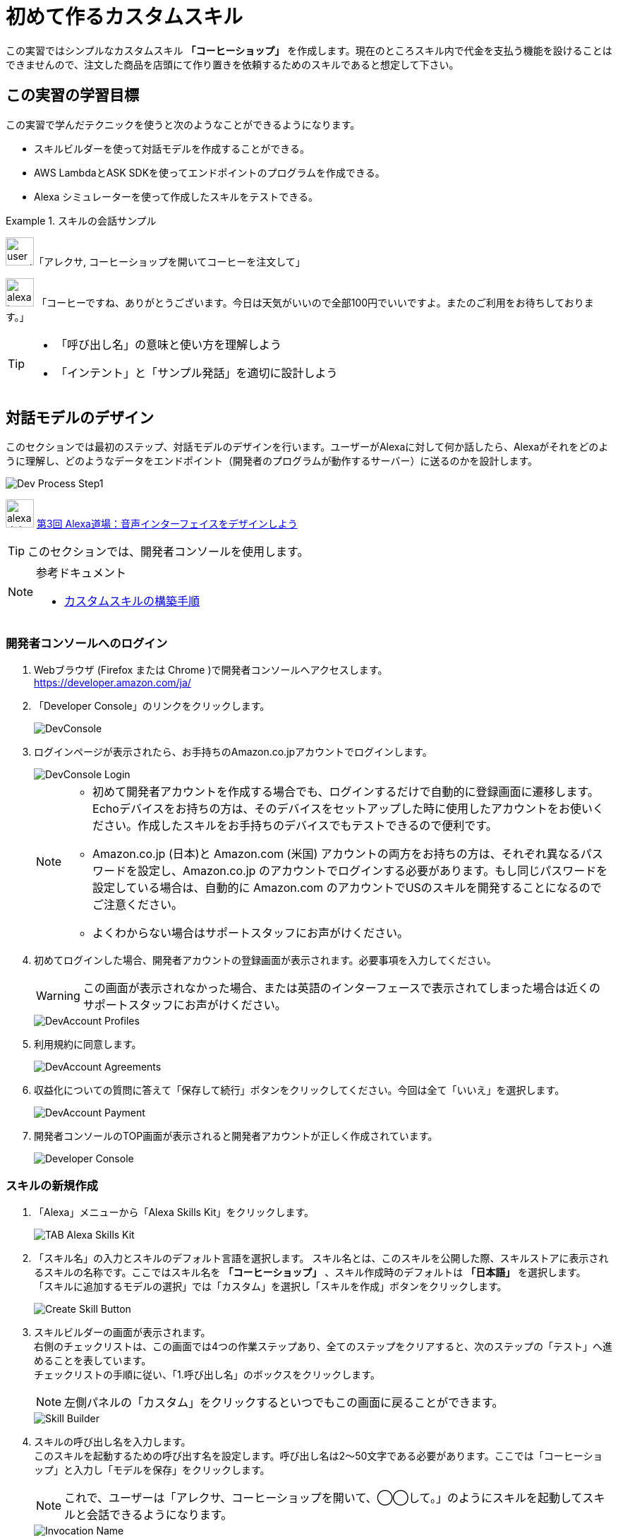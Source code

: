 = 初めて作るカスタムスキル
:imagesdir: ./images

この実習ではシンプルなカスタムスキル *「コーヒーショップ」* を作成します。現在のところスキル内で代金を支払う機能を設けることはできませんので、注文した商品を店頭にて作り置きを依頼するためのスキルであると想定して下さい。

== この実習の学習目標

この実習で学んだテクニックを使うと次のようなことができるようになります。

* スキルビルダーを使って対話モデルを作成することができる。
* AWS LambdaとASK SDKを使ってエンドポイントのプログラムを作成できる。
* Alexa シミュレーターを使って作成したスキルをテストできる。

.スキルの会話サンプル
====
image:icons/user_speak.jpg[width="40"]「アレクサ, コーヒーショップを開いてコーヒーを注文して」

image:icons/alexa_icon.jpg[width="40"] 「コーヒーですね、ありがとうございます。今日は天気がいいので全部100円でいいですよ。またのご利用をお待ちしております。」
====

[TIP]
====
* 「呼び出し名」の意味と使い方を理解しよう
* 「インテント」と「サンプル発話」を適切に設計しよう
====

<<<
== 対話モデルのデザイン

このセクションでは最初のステップ、対話モデルのデザインを行います。ユーザーがAlexaに対して何か話したら、Alexaがそれをどのように理解し、どのようなデータをエンドポイント（開発者のプログラムが動作するサーバー）に送るのかを設計します。

image::EX1/Dev_Process_Step1.png[]

image:icons/alexa_dojo.png[width="40"]  https://alexa.design/jp-alexadojo003[第3回 Alexa道場：音声インターフェイスをデザインしよう]

[TIP]
このセクションでは、開発者コンソールを使用します。

.参考ドキュメント
[NOTE]
====
* https://developer.amazon.com/ja/docs/custom-skills/steps-to-build-a-custom-skill.html[カスタムスキルの構築手順]
====

=== 開発者コンソールへのログイン

. Webブラウザ (Firefox または Chrome )で開発者コンソールへアクセスします。 +
https://developer.amazon.com/ja/[https://developer.amazon.com/ja/]
. 「Developer Console」のリンクをクリックします。
+
image::EX1/DevConsole.jpg[]
. ログインページが表示されたら、お手持ちのAmazon.co.jpアカウントでログインします。
+
image::EX1/DevConsole_Login.png[]
+
[NOTE]
====
* 初めて開発者アカウントを作成する場合でも、ログインするだけで自動的に登録画面に遷移します。Echoデバイスをお持ちの方は、そのデバイスをセットアップした時に使用したアカウントをお使いください。作成したスキルをお手持ちのデバイスでもテストできるので便利です。
* Amazon.co.jp (日本)と Amazon.com (米国) アカウントの両方をお持ちの方は、それぞれ異なるパスワードを設定し、Amazon.co.jp のアカウントでログインする必要があります。もし同じパスワードを設定している場合は、自動的に Amazon.com のアカウントでUSのスキルを開発することになるのでご注意ください。
* よくわからない場合はサポートスタッフにお声がけください。
====
+
. 初めてログインした場合、開発者アカウントの登録画面が表示されます。必要事項を入力してください。
+
[WARNING]
====
この画面が表示されなかった場合、または英語のインターフェースで表示されてしまった場合は近くのサポートスタッフにお声がけください。
====
+
image::EX1/DevAccount_Profiles.jpg[]
. 利用規約に同意します。
+
image::EX1/DevAccount_Agreements.jpg[]
. 収益化についての質問に答えて「保存して続行」ボタンをクリックしてください。今回は全て「いいえ」を選択します。
+
image::EX1/DevAccount_Payment.jpg[]
. 開発者コンソールのTOP画面が表示されると開発者アカウントが正しく作成されています。
+
image::EX1/Developer_Console.png[]

<<<
=== スキルの新規作成

. 「Alexa」メニューから「Alexa Skills Kit」をクリックします。
+
image::EX1/TAB_Alexa_Skills_Kit.png[]
+
. 「スキル名」の入力とスキルのデフォルト言語を選択します。
スキル名とは、このスキルを公開した際、スキルストアに表示されるスキルの名称です。ここではスキル名を *「コーヒーショップ」* 、スキル作成時のデフォルトは *「日本語」* を選択します。 +
「スキルに追加するモデルの選択」では「カスタム」を選択し「スキルを作成」ボタンをクリックします。
+
image::EX1/Create_Skill_Button.png[]
+
. スキルビルダーの画面が表示されます。 +
右側のチェックリストは、この画面では4つの作業ステップあり、全てのステップをクリアすると、次のステップの「テスト」へ進めることを表しています。 +
チェックリストの手順に従い、「1.呼び出し名」のボックスをクリックします。
[NOTE]
左側パネルの「カスタム」をクリックするといつでもこの画面に戻ることができます。

+
image::EX1/Skill_Builder.png[]
+
. スキルの呼び出し名を入力します。 +
このスキルを起動するための呼び出す名を設定します。呼び出し名は2〜50文字である必要があります。ここでは「コーヒーショップ」と入力し「モデルを保存」をクリックします。
[NOTE]
これで、ユーザーは「アレクサ、コーヒーショップを開いて、◯◯して。」のようにスキルを起動してスキルと会話できるようになります。

+
image::EX1/Invocation_Name.png[]
+
[TIP]
====
画面下の「呼び出し名の要件」は必ず読むようにしてください。使用できない文字や単語などの重要な情報が記載されています。
====
+
.参考ドキュメント
[NOTE]
====
* https://developer.amazon.com/ja/docs/custom-skills/steps-to-build-a-custom-skill.html[ユーザーによるカスタムスキルの呼び出し] +
* https://developer.amazon.com/ja/docs/custom-skills/choose-the-invocation-name-for-a-custom-skill.html[カスタムスキルの呼び出し名を決定する]
====
+
. 左パネルの「カスタム」をクリックし元の画面に戻ります。
. スキルビルダーのチェックリストの「1.呼び出し名」に緑のチェックが付いていることを確認します。
+
image::EX1/Confirm_InvovationName.png[]

<<<
=== 対話モデルの作成

対話モデルのデザインに取りかかります。ここでは、ユーザーがどのように発話すれば、どのようにAlexaがその意味を解釈し、その結果をどのようにイベントとしてエンドポイントのサーバーに伝えるべきかをデザインします。これらの入力データは「ビルド」という作業を経てAlexaの学習データとして取り込まれます。

. スキルビルダーのチェックリストの「2.インテント、サンプル、スロット」のボックスをクリックします。
+
[NOTE]
左パネルの「インテント」の右にある「追加」ボタンをクリックしても同じ画面に遷移します。

+
image::EX1/Add_Intent.png[]
. カスタムインテントの名前を入力します。ここでは *OrderIntent* と半角英文字で入力し「カスタムインテントを作成」ボタンをクリックします。
+
image::EX1/Create_Custom_Intent.png[]
+
[NOTE]
====
OrderIntent のスペルは間違えないよう正確に入力してください。これを間違えると、エンドポイント側で正しい名前のインテントを取得できずエラーになります。
====
+
. インテント *OrderIntent* に紐づくサンプル発話を入力します。サンプル発話とは、インテントを呼び出すためにユーザーがAlexaに話しかけるフレーズのことです。 +
ここでは、コーヒーショップのスキルを使ってコーヒーを注文するためのフレーズ「コーヒーを注文して」と入力します。
+
image::EX1/Sample_Utterrances.png[]
+
. インテントのサンプル発話の入力が完了したら「モデルを保存」をクリックし、最後に「モデルをビルド」ボタンをクリックします。モデルのビルドには1〜2分かかる場合があります。
+
image::EX1/Build_Model.png[]
+
. モデルのビルドが完了したら対話モデルの構築は完了です。左側の「カスタム」タブをクリックします。「ビルド」のトップ画面に戻り、スキルビルダーのチェックリストを確認しましょう。「3. モデルをビルド」まで完了し緑のチェックマークがついていればOKです。
+
image::EX1/SkillBuilder_CheckList.png[]
+
. *「4. エンドポイント」* のボックスをクリックします。
+
image::EX1/EndPointBox.png[]
+
. サービスのエンドポイントの種類では「AWS LambdaのARN」を選択します。
+
image::EX1/AWS_Lambda_ARN.png[]
+
. 「クリップボードにコピー」のリンクをクリックし、スキルIDの文字列をコピーしておきます。この後の処理で必要となりますので、テキストエディタ等を開いてこの文字列を保存しておいてください。
+
image::EX1/Copy_Skill_ID.png[]

以上で、対話モデルの作業は終了です。ここまでの作業で、Alexaはユーザーの「コーヒーを注文して」という要求フレーズを理解し、エンドポイントのプログラムに *OrderIntent* というリクエストを送信できるようになります。

次に、リクエスト *OrderIntent* を受け取る側、つまりエンドポイントのプログラムを書くステップに移ります。

<<<
== エンドポイントの開発

image::EX1/Dev_Process_Step2.png[]

*OrderIntent* を受け取り、何らかの処理をした後、Alexaに応答を返すイベント駆動のサーバープログラムを作成します。サーバーのプラットフォームには、AWSのLambdaというサービスを利用します。スキルのプログラムコードは、Alexaスキル開発用のライブラリ  https://github.com/alexa/alexa-skills-kit-sdk-for-nodejs[Alexa Skills Kit SDK for Node.js] を使って作成します。

// V2に更新されるまでは削除
//image:icons/alexa_dojo.png[width="40"]  https://alexa.design/jp-alexadojo004[ 第4回 Alexa道場：Node jsを使ってAlexaスキルを作ろう]

[TIP]
このセクションでは、AWSマネージドコンソールを使用します。

.参考ドキュメント
[NOTE]
====
* https://developer.amazon.com/ja/docs/custom-skills/host-a-custom-skill-as-an-aws-lambda-function.html[カスタムスキルのAWS Lambda関数を作成する]
* https://developer.amazon.com/ja/docs/custom-skills/handle-requests-sent-by-alexa.html[Alexaから送信されたリクエストを処理する]
====

=== AWSコンソールへのログイン

. 以下のリンクからAWSポータルにアクセスします。
+
====
URL: https://aws.amazon.com/jp/[https://aws.amazon.com/jp/]
====
+
. 「コンソールへログイン」をクリックします。
+
image::EX1/AWS_TopPage.png[]
+
. AWSアカウントIDを入力します。
+
[CAUTION]
====
AWSアカウントは無料で作成できますが、クレジットカードの登録が必要になります。どうしてもアカウントの作成が難しい場合はサポートスタッフにご相談ください。
====
+
image::EX1/AWS_Signin_ID.jpg[]
. パスワードを入力し、ログインします。
+
[WARNING]
====
本来はセキュリティ上の理由からルートユーザーでのログインは推奨されません。通常はIAMで開発用ユーザーを追加し、開発用ユーザーでログインし直して作業を行ってください。
====
+
image::EX1/AWS_Signin_Password.jpg[]
+
. Lambdaを選択してクリックします。Lambdaが表示されていない場合は、上の検索ボックスに Lambda と入力すると表示されます。Lambdaはコンピューティングのカテゴリにあります。
+
image::EX1/Search_Lambda.png[]
+
. 右上のリージョンを**「アジアパシフィック（東京）」**に変更し、**「関数の作成」**ボタンをクリックしてください。
+
[WARNING]
====
2018年10月時点でAlexaに接続できるリージョンは、「米国東部(バージニア北部)」「米国西部(オレゴン)」「EU(アイルランド)」「アジアパシフィック(東京)」の４つとなっています。これ以外のリージョンでは、Alexaに接続できなくなるので注意してください。
====
+
image::EX1/Select_Tokyo_Region.png[]
+
. **「一から作成」**を選択し、名前欄に「*CoffeeShop*」と入力します。ランタイムのバージョンを「*Node.js 8.10*」に変更し、「ロール」のプルダウンメニューから「*テンプレートから新しいロールの作成*」を選択してください。ロール名には適当な名前をつけてください。（例：AlexaRole など）
+
image::EX1/Create_New_Function_From_Scratch.png[]
+
. ポリシーテンプレートは、「*シンプルなマイクロサービスのアクセス権限*」を選択してください。
+
[NOTE]
====
今回は Amazon CloudWatch Logsと Amazon DynamoDBにアクセスできるシンプルなロールテンプレートを選択します。S3など他のサービスにアクセスしたい場合は、適切なロールを追加してください。
====
+
image::EX1/Create_New_Role.png[]
+
. 下図のようになっていればOKです。画面下にある「*関数の作成*」ボタンをクリックしてください。
+
image::EX1/IAM_Role.png[]
+
. 関数が作成されると次のような画面になります。
+
image::EX1/Lambda_Function_Created.png[]

<<<
=== トリガーを追加する

Lambda関数は様々なサービスと接続し呼びだすことができます。トリガーとは、作成した関数が何によって呼び出されるかを指定します。ここでは *Alexa Skills Kit* を指定します。

. 画面左「トリガーの追加」から *Alexa Skills Kit* をクリックします。
+
image::EX1/Choose_ASK_Trigger.png[]
+
. *Alexa Skills Kit* が追加されると下のような表示になります。
+
image::EX1/Trigger_Setting.png[]
+
. トリガーの設定では、スキルIDを検証を「有効」に設定し、アプリケーションIDのテキスト入力フィールドに、<<対話モデルの作成>>のステップ7でコピーしておいたスキルIDを貼り付け、「追加」ボタンをクリックしてください。
+
[NOTE]
====
スキルIDの検証を「有効」にすることで、このLambda関数が、意図しない他のAlexaスキルから呼び出されないよう制限することができます。
====
+
image::EX1/Add_Application_ID.png[]
+
. 「保存」をクリックしてください。
+
image::EX1/Save_Trigger.png[]

=== Lambda関数のコードをアップロードする
. *Designer* パネルの中に表示されている「CoffeeShop」と書かれたLambdaのアイコンをクリックしてください。
+
image::EX1/Coffeeshop_Lambda.png[]
+
. 画面の下方に関数のコードエディタが表示されます。左上のコードエントリタイプのプルダウンメニューから「*.ZIPファイルをアップロード*」を選択してください。
+
image::EX1/Select_ZIP_File_Upload.png[]
+
. 「*アップロード*」ボタンをクリックしてください。
+
image::EX1/Upload_Button.png[]
+
. 解凍したサンプルファイルのフォルダの中から、*SampleCode1.zip* ファイルを探し選択してください。
+
image::EX1/Select_SampleCode1_ZIP_File.png[]
+
[NOTE]
====
ソースコードとライブラリを含めたZIPファイルの作り方は、以下のSK SDK v2 for Node.js のドキュメントを参照してください。
https://github.com/alexa/alexa-skills-kit-sdk-for-nodejs/wiki/%5BJapanese%5D-Setting-Up-The-ASK-SDK[Setting Up The ASK SDK]
====
+
. 画面右上の「*保存*」ボタンをクリックします。
+
image::EX1/Save_Button.png[]
+
. 課題1のサンプルコードが読み込まれた状態でコードエディタが開きます。ここでは *Sample1.js* のコードが *index.js* として読み込まれています。また、*ask-sdk-core* および *ask-sdk-model* のライブラリも同時にアップロードされていることが確認できます。
+
image::EX1/Sample1_Uploaded.png[]
+
. 画面右上に表示されている、ARNをクリップボードにコピーしておきます。
+
image::EX1/Copy_ARN.png[]
+
コピーする文字列は、以下のような形式になります。
+
----
arn:aws:lambda:ap-northeast-1:XXXXXXXXX:function:coffeeshop
----
+
これが、Alexa からLambda関数を呼び出すエンドポイントのアドレスになります。この文字列が間違っていると目的のエンドポイントが見つからない、または別のエンドポイントに接続され、エラーとなるので注意してください。

次のセクションでは、ステップ(1)で作成した対話モデルに、このセクションで作成したエンドポイントのLambda関数を登録します。

<<<
== エンドポイントを登録する

image::EX1/Dev_Process_Step3.png[]

対話モデルに、Lambda関数で作ったエンドポイントを登録し、Alexaから適切にLambda関数を呼び出せるようにします。

[TIP]
このセクションでは開発者コンソールを使用します。

1.  スキルビルダーの「カスタム」の画面に戻り、スキルビルダーのチェックリストから「4.エンドポイント」をクリックします。
+
[NOTE]
左パネルの「エンドポイント」をクリックしても同じです。

+
image::EX1/Menu_Endpoint.png[]
+
2.  サービスのエンドポイントをホスティングする方法は「AWS LambdaのARN」を選択します。「デフォルトの地域」のテキストボックスに先ほどコピーしておいたLambda関数のARNを貼り付けてください。その他の項目はデフォルトのままにしてください。
+
image::EX1/Default_Location.png[]
+
3.  「エンドポイントの保存」ボタンをクリックします。
+
image::EX1/Save_Endpoint.png[]

以上で、音声ユーザーインターフェースにエンドポイントを登録する作業が完了しました。簡単ですね？

これでスキルはほぼ完成に近づきました。次のステップでは、あなたのスキルが正しく動作するかテストしてみましょう。

<<<
== テストする

image::EX1/Dev_Process_Step4.png[]

この段階で、あなたのスキルはほぼ出来上がっています。正しく動作するかどうかテストしてみましょう。もしうまく動作しなかった場合は、どこかの設定が間違っているのかもしれません。ステップ(1)から(3)に戻り、再確認しましょう。
[TIP]
このセクションでは開発者コンソールを使用します。

.参考ドキュメント
[NOTE]
====
* https://developer.amazon.com/ja/docs/devconsole/test-your-skill.html[スキルのテスト]
* https://developer.amazon.com/ja/docs/custom-skills/understanding-how-users-invoke-custom-skills.html[ユーザーによるカスタムスキルの呼び出し]
====

=== Alexaシミュレータでテストする

. 「テスト」タブを開きます。テストが無効になっている場合はスイッチをクリックしてテストを有効に変更します。
+
image::EX1/Test_Switch.png[]
+
. Alexaシミュレータを使って、スキルのテストをしましょう。言語が日本語になっていることを確認し、その隣のテキストボックスにAlexaに話しかけるフレーズをテキストで入力し[Enter]キーを押します。
+
.入力例（ウェイクワードは省略することができます）
----
コーヒーショップを開いてコーヒーを注文して
----
+
もしくは下図のマイクのアイコンをクリックした状態で、同様のフレーズをパソコンのマイクに向かって声で話しかけます。
+
image::EX1/AlexaSimulator_MicButton.png[]
+
. 画面左側のパネルには、Alexaに送ったユーザーの発話と、Alexaからの応答メッセージが会話形式で表示されます。右側のパネルには、Alexa からスキルに送信されたJSONデータ (JSON入力) と、スキルからAlexaに送信されたJSONデータ (JSON出力) の中身を確認することができます。
+
image::EX1/Alexa_Simulator.png[]
+
. JSON入力の中から、どのようなインテントが送られてきているかを確認しましょう。
. JSON出力の中から `"outputSpeech":{"ssml": <speech> …` の文字列を探してみてください。レスポンスのJSONデータの中にAlexaが読み上げるテキストが埋め込まれていることがわかります。上部の右側の再生ボタンをクリックすると、Alexaが読み上げる音声を何度も再生することができます。

<<<
=== （オプション）Echoデバイスでテストする。

お手持ちのEchoデバイスを使ってテストする手順を説明します。はじめに、Alexaアプリのスキル一覧ページに開発中のスキルが表示されているかどうかを確認します。

[TIP]
ここではAlexaアプリを使用します。(https://alexa.amazon.co.jp)

[WARNING]
まだ１台も自分のアカウントでEchoデバイスをセットアップしたことがない場合、Alexaアプリにログインするとデバイスのセットアップ画面が表示され、自分のスキルを確認することはできません。

. Alexaアプリにログインし「スキル」タブをクリックします。
+
image::EX1/AlexaApp_Skills.png[]
+
. 「有効なスキル」をクリックします。
+
image::EX1/AlexaApp_ActiveSkills.png[]
+
. 「開発スキル」のタブをクリックします。
+
image::EX1/AlexaApp_DEV.png[]
+
現在開発中（非公開）のスキルのリストが表示されます。リストの中から、あなたが作成した「コーヒーショップ」スキルを探してください。アイコンの右下に緑色の *devJP* というマークのついたものが開発中のスキルを表しています。
+
image::EX1/Find_Coffeeshop_Skill.png[]
+
. スキルが有効になっていれば、開発者アカウントと同じアカウントでセットアップされているAlexa対応デバイス（Amazon Echoなど）でもテストすることができます。
+
image::EX1/AlexaApp_Coffeeshop_Skill.png[]
+
. もし、手元にAlexa対応デバイスがある場合は、それを使って動作テストをしてみてください。*スキルを起動する際は、スキルの呼び出し名を忘れずに！*
+
.呼び出しフレーズ
----
 アレクサ、コーヒーショップを開いてコーヒーを注文して」
----
+
image::EX1/echo_dot_main.jpg[]

スキル開発の基本ステップは以上です。初めて作成したスキルは動きましたか？

<<<
=== うまく動かない場合

うまく動かない場合、様々な要因がありますが特に以下の設定を見直してみましょう。

* スキルビルダーのチェックリストは全て緑のアイコンに変わっていますか？
* スキルビルダー側に登録したエンドポイントのARNは正しいですか？
* スキルビルダーで追加したインテント名のスペルと、Lambda関数で登録されているインテント名のスペルは一致していますか？
* Alexaシミュレーターで、音声を使ってスキルを起動した際の「呼び出し名」の認識文字列と、スキルビルダーで設定した「呼び出し名」は完全に一致していますか？

=== 「スキルからの応答に問題があります」？

Alexaが上記のフレーズを言って期待する動作をしない場合、Lambdaのコード内で何らかのエラーが発生し正しくレスポンスを返していない状態です。Lambda側で何が起きているのか *CloudWatchLog* を使ってエラーシューティングを行ってみましょう。

. Lambda関数の編集画面を開き、「モニタリング」をクリックします。
+
image::EX1/Monitoring_Tab.png[]
+
. CloudWatchメトリクスの画面が開きます。「呼び出しカウント」の枠内にある「ログにジャンプ」をクリックします。
+
image::EX1/Monitoring.png[]
+
. CloudWatchのログ画面が開きます。下に行くほど新しいログが表示されます。何らかのエラーが起こっている行を探します。フィルター機能を使って  *Error* 等の文字列で検索しても良いでしょう。
+
image::EX1/Error_Log.png[]
+
. エラーを見つけたら、メッセージを読みLambda関数内のエラー箇所を修正します。
. 修正したら再びAlexaシミュレーターでテストをしましょう。正しく動作するまでこのデバッグ作業を繰り返します。根気よく頑張りましょう！
